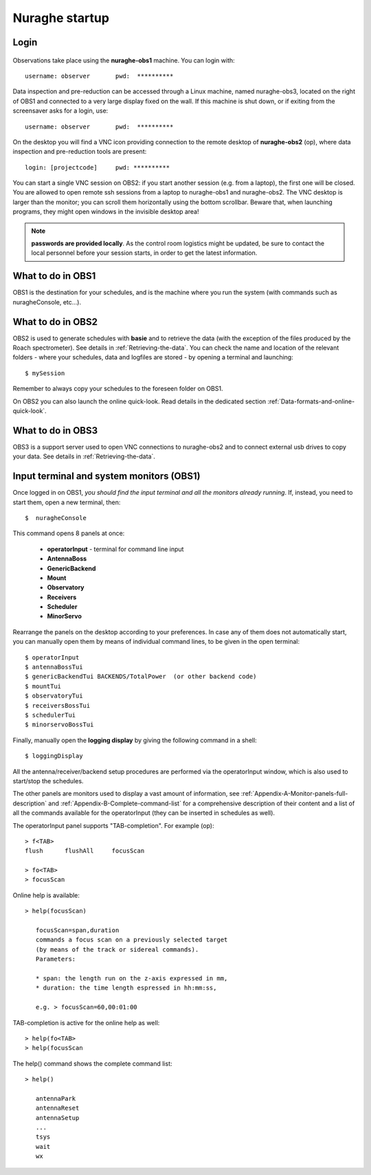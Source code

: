 .. _Nuraghe-startup:

***************
Nuraghe startup
***************


Login
=====

.. figure:: images/Postazioni_Nuraghe.jpg
   :scale: 80%
   :alt: Observing machines
   :align: center
 
Observations take place using the **nuraghe-obs1** machine. 
You can login with::

    username: observer       pwd:  **********


Data inspection and pre-reduction can be accessed through a Linux machine, named
nuraghe-obs3, located on the right of OBS1 and connected to a very large
display fixed on the wall.
If this machine is shut down, or if exiting from the screensaver asks for
a login, use::

    username: observer       pwd:  **********

On the desktop you will find a VNC icon providing connection to the remote
desktop of **nuraghe-obs2** (op), where data inspection and pre-reduction
tools are present::    

    login: [projectcode]     pwd: **********

You can start a single VNC session on OBS2: if you start another session (e.g. 
from a laptop), the first one will be closed. You are allowed to open remote 
ssh sessions from a laptop to nuraghe-obs1 and nuraghe-obs2. 
The VNC desktop is larger than the monitor; you can scroll them horizontally 
using the bottom scrollbar. Beware that, when launching programs, they might 
open windows in the invisible desktop area! 


.. note:: **passwords are provided locally**. As the control room logistics 
   might be updated, be sure to contact the local personnel before your session 
   starts, in order to get the latest information. 



What to do in OBS1
==================

OBS1 is the destination for your schedules, and is the machine where you 
run the system (with commands such as nuragheConsole, etc…).


What to do in OBS2
==================

OBS2 is used to generate schedules with **basie** and to retrieve the data 
(with the exception of the files produced by the Roach spectrometer). See
details in :ref:`Retrieving-the-data`. 
You can check the name and location of the relevant folders - where your 
schedules, data and logfiles are stored - by opening a terminal and launching::

    $ mySession

Remember to always copy your schedules to the foreseen folder on OBS1.

On OBS2 you can also launch the online quick-look. Read details in the 
dedicated section :ref:`Data-formats-and-online-quick-look`.


What to do in OBS3
==================

OBS3 is a support server used to open VNC connections to nuraghe-obs2 and to 
connect external usb drives to copy your data.  
See details in :ref:`Retrieving-the-data`.


Input terminal and system monitors (OBS1)
=========================================

Once logged in on OBS1, *you should find the input terminal and all the 
monitors already running*. 
If, instead, you need to start them, open a new terminal, then::

    $  nuragheConsole 

This command opens 8 panels at once: 

	* **operatorInput** - terminal for command line input
	* **AntennaBoss** 
	* **GenericBackend**
	* **Mount**  
	* **Observatory** 
	* **Receivers**
	* **Scheduler**
	* **MinorServo**

Rearrange the panels on the desktop according to your preferences. 
In case any of them does not automatically start, you can manually open them 
by means of individual command lines, to be given in the open terminal::

   $ operatorInput
   $ antennaBossTui 
   $ genericBackendTui BACKENDS/TotalPower  (or other backend code)
   $ mountTui 
   $ observatoryTui 
   $ receiversBossTui
   $ schedulerTui
   $ minorservoBossTui
    
Finally, manually open the **logging display** by giving the following 
command in a shell::

   $ loggingDisplay    

    
All the antenna/receiver/backend setup procedures are performed via the 
operatorInput window, which is also used to start/stop the schedules. 

The other panels are monitors used to display a vast amount of information, 
see :ref:`Appendix-A-Monitor-panels-full-description` and 
:ref:`Appendix-B-Complete-command-list` for a comprehensive description of 
their content and a list of all the commands available for the operatorInput 
(they can be inserted in schedules as well).

   
The operatorInput panel supports "TAB-completion".
For example (op):: 

    > f<TAB> 
    flush      flushAll     focusScan

    > fo<TAB> 
    > focusScan 

Online help is available:: 

    > help(focusScan)

       focusScan=span,duration
       commands a focus scan on a previously selected target
       (by means of the track or sidereal commands).
       Parameters:

       * span: the length run on the z-axis expressed in mm,
       * duration: the time length espressed in hh:mm:ss,

       e.g. > focusScan=60,00:01:00

TAB-completion is active for the online help as well::

     > help(fo<TAB>
     > help(focusScan

The help() command shows the complete command list::

    > help()

       antennaPark
       antennaReset
       antennaSetup
       ...
       tsys
       wait
       wx

